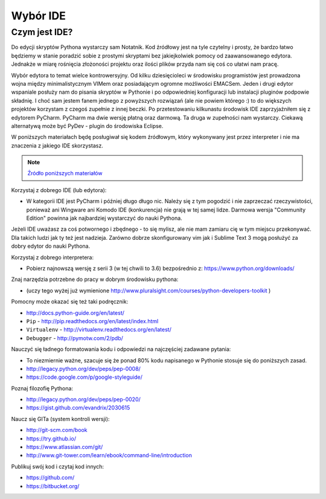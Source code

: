 *********
Wybór IDE
*********

Czym jest IDE?
==============

Do edycji skryptów Pythona wystarczy sam Notatnik. Kod źródłowy jest na tyle czytelny i prosty, że bardzo łatwo będziemy w stanie poradzić sobie z prostymi skryptami bez jakiejkolwiek pomocy od zaawansowanego edytora. Jednakże w miarę rośnięcia złożoności projektu oraz ilości plików przyda nam się coś co ułatwi nam pracę.

Wybór edytora to temat wielce kontrowersyjny. Od kilku dziesięcioleci w środowisku programistów jest prowadzona wojna między minimalistycznym VIMem oraz posiadającym ogromne możliwości EMACSem. Jeden i drugi edytor wspaniale posłuży nam do pisania skryptów w Pythonie i po odpowiedniej konfiguracji lub instalacji pluginów podpowie składnię. I choć sam jestem fanem jednego z powyższych rozwiązań (ale nie powiem którego :) to do większych projektów korzystam z czegoś zupełnie z innej beczki. Po przetestowaniu kilkunastu środowisk IDE zaprzyjaźniłem się z edytorem PyCharm. PyCharm ma dwie wersję płatną oraz darmową. Ta druga w zupełności nam wystarczy. Ciekawą alternatywą może być PyDev - plugin do środowiska Eclipse.

W poniższych materiałach będę posługiwał się kodem źródłowym, który wykonywany jest przez interpreter i nie ma znaczenia z jakiego IDE skorzystasz.

.. note:: `Źródło poniższych materiałów <http://www.wykop.pl/wpis/9876900/python-naukaprogramowania-programowanie-wstep-pod-/>`_

Korzystaj z dobrego IDE (lub edytora):

- W kategorii IDE jest PyCharm i później długo długo nic. Należy się z tym pogodzić i nie zaprzeczać rzeczywistości, ponieważ ani Wingware ani Komodo IDE (konkurencja) nie grają w tej samej lidze. Darmowa wersja "Community Edition" powinna jak najbardziej wystarczyć do nauki Pythona.

Jeżeli IDE uważasz za coś potwornego i zbędnego - to się mylisz, ale nie mam zamiaru cię w tym miejscu przekonywać. Dla takich ludzi jak ty też jest nadzieja. Zarówno dobrze skonfigurowany vim jak i Sublime Text 3 mogą posłużyć za dobry edytor do nauki Pythona.

Korzystaj z dobrego interpretera:

- Pobierz najnowszą wersję z serii 3 (w tej chwili to 3.6) bezpośrednio z: https://www.python.org/downloads/

Znaj narzędzia potrzebne do pracy w dobrym środowisku pythona:

- (uczy tego wyżej już wymienione http://www.pluralsight.com/courses/python-developers-toolkit )

Pomocny może okazać się też taki podręcznik:

- http://docs.python-guide.org/en/latest/
- ``Pip`` - http://pip.readthedocs.org/en/latest/index.html
- ``Virtualenv`` - http://virtualenv.readthedocs.org/en/latest/
- ``Debugger`` - http://pymotw.com/2/pdb/

Nauczyć się ładnego formatowania kodu i odpowiedzi na najczęściej zadawane pytania:

- To niezmiernie ważne, szacuje się że ponad 80% kodu napisanego w Pythonie stosuje się do poniższych zasad.
- http://legacy.python.org/dev/peps/pep-0008/
- https://code.google.com/p/google-styleguide/

Poznaj filozofię Pythona:

- http://legacy.python.org/dev/peps/pep-0020/
- https://gist.github.com/evandrix/2030615

Naucz się GITa (system kontroli wersji):

- http://git-scm.com/book
- https://try.github.io/
- https://www.atlassian.com/git/
- http://www.git-tower.com/learn/ebook/command-line/introduction

Publikuj swój kod i czytaj kod innych:

- https://github.com/
- https://bitbucket.org/

